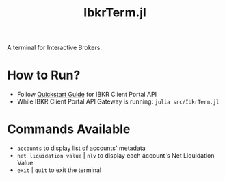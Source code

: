 #+title: IbkrTerm.jl

A terminal for Interactive Brokers.

* How to Run?
- Follow [[https://interactivebrokers.github.io/cpwebapi/quickstart][Quickstart Guide]] for IBKR Client Portal API
- While IBKR Client Portal API Gateway is running: =julia src/IbkrTerm.jl=

* Commands Available
- =accounts= to display list of accounts' metadata
- =net liquidation value= | =nlv= to display each account's Net Liquidation Value
- =exit= | =quit= to exit the terminal

